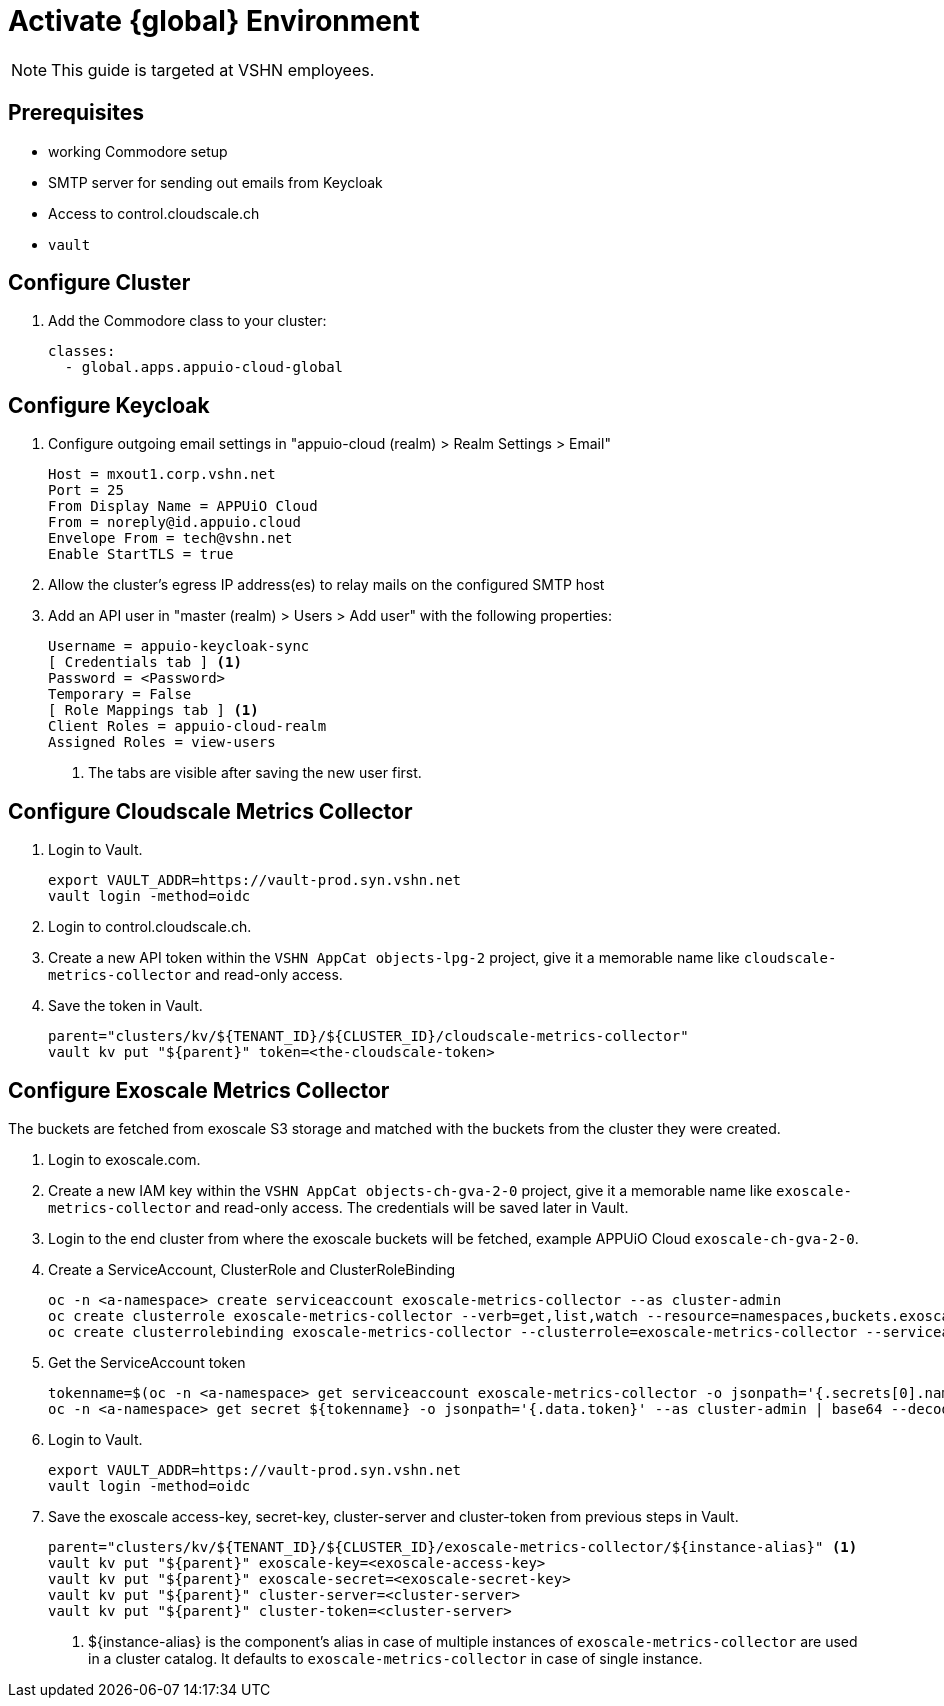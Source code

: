 = Activate {global} Environment

NOTE: This guide is targeted at VSHN employees.

== Prerequisites

* working Commodore setup
* SMTP server for sending out emails from Keycloak
* Access to control.cloudscale.ch
* `vault`

== Configure Cluster

. Add the Commodore class to your cluster:
+
[source,yaml]
----
classes:
  - global.apps.appuio-cloud-global
----

== Configure Keycloak

. Configure outgoing email settings in "appuio-cloud (realm) > Realm Settings > Email"
+
[source]
----
Host = mxout1.corp.vshn.net
Port = 25
From Display Name = APPUiO Cloud
From = noreply@id.appuio.cloud
Envelope From = tech@vshn.net
Enable StartTLS = true
----

. Allow the cluster's egress IP address(es) to relay mails on the configured SMTP host

. Add an API user in "master (realm) > Users > Add user" with the following properties:
+
[source]
----
Username = appuio-keycloak-sync
[ Credentials tab ] <1>
Password = <Password>
Temporary = False
[ Role Mappings tab ] <1>
Client Roles = appuio-cloud-realm
Assigned Roles = view-users
----
<1> The tabs are visible after saving the new user first.

== Configure Cloudscale Metrics Collector

. Login to Vault.
+
[source,bash]
----
export VAULT_ADDR=https://vault-prod.syn.vshn.net
vault login -method=oidc
----

. Login to control.cloudscale.ch.

. Create a new API token within the `VSHN AppCat objects-lpg-2` project, give it a memorable name like `cloudscale-metrics-collector` and read-only access.

. Save the token in Vault.
+
[source,bash]
----
parent="clusters/kv/${TENANT_ID}/${CLUSTER_ID}/cloudscale-metrics-collector"
vault kv put "${parent}" token=<the-cloudscale-token>
----

== Configure Exoscale Metrics Collector

The buckets are fetched from exoscale S3 storage and matched with the buckets from the cluster they were created.

. Login to exoscale.com.

. Create a new IAM key within the `VSHN AppCat objects-ch-gva-2-0` project, give it a memorable name like `exoscale-metrics-collector` and read-only access. The credentials will be saved later in Vault.

. Login to the end cluster from where the exoscale buckets will be fetched, example APPUiO Cloud `exoscale-ch-gva-2-0`.

. Create a ServiceAccount, ClusterRole and ClusterRoleBinding
+
[source,bash]
----
oc -n <a-namespace> create serviceaccount exoscale-metrics-collector --as cluster-admin
oc create clusterrole exoscale-metrics-collector --verb=get,list,watch --resource=namespaces,buckets.exoscale.crossplane.io --as cluster-admin
oc create clusterrolebinding exoscale-metrics-collector --clusterrole=exoscale-metrics-collector --serviceaccount=<a-namespace>:exoscale-metrics-collector
----

. Get the ServiceAccount token
+
[source,bash]
----
tokenname=$(oc -n <a-namespace> get serviceaccount exoscale-metrics-collector -o jsonpath='{.secrets[0].name}' --as cluster-admin)
oc -n <a-namespace> get secret ${tokenname} -o jsonpath='{.data.token}' --as cluster-admin | base64 --decode
----

. Login to Vault.
+
[source,bash]
----
export VAULT_ADDR=https://vault-prod.syn.vshn.net
vault login -method=oidc
----

. Save the exoscale access-key, secret-key, cluster-server and cluster-token from previous steps in Vault.
+
[source,bash]
----
parent="clusters/kv/${TENANT_ID}/${CLUSTER_ID}/exoscale-metrics-collector/${instance-alias}" <1>
vault kv put "${parent}" exoscale-key=<exoscale-access-key>
vault kv put "${parent}" exoscale-secret=<exoscale-secret-key>
vault kv put "${parent}" cluster-server=<cluster-server>
vault kv put "${parent}" cluster-token=<cluster-server>
----
<1> ${instance-alias} is the component's alias in case of multiple instances of `exoscale-metrics-collector` are used in a cluster catalog. It defaults to `exoscale-metrics-collector` in case of single instance.
